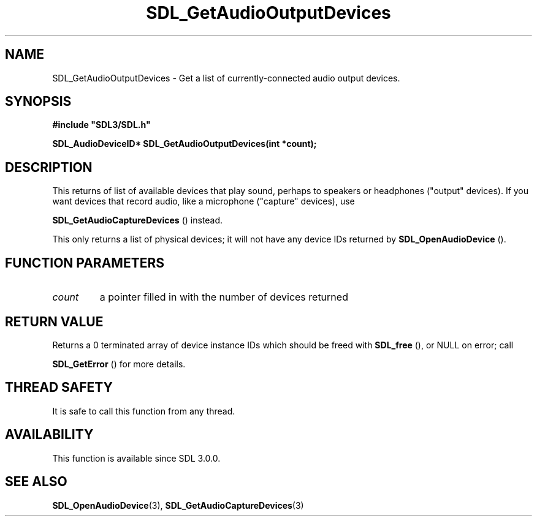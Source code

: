 .\" This manpage content is licensed under Creative Commons
.\"  Attribution 4.0 International (CC BY 4.0)
.\"   https://creativecommons.org/licenses/by/4.0/
.\" This manpage was generated from SDL's wiki page for SDL_GetAudioOutputDevices:
.\"   https://wiki.libsdl.org/SDL_GetAudioOutputDevices
.\" Generated with SDL/build-scripts/wikiheaders.pl
.\"  revision SDL-aba3038
.\" Please report issues in this manpage's content at:
.\"   https://github.com/libsdl-org/sdlwiki/issues/new
.\" Please report issues in the generation of this manpage from the wiki at:
.\"   https://github.com/libsdl-org/SDL/issues/new?title=Misgenerated%20manpage%20for%20SDL_GetAudioOutputDevices
.\" SDL can be found at https://libsdl.org/
.de URL
\$2 \(laURL: \$1 \(ra\$3
..
.if \n[.g] .mso www.tmac
.TH SDL_GetAudioOutputDevices 3 "SDL 3.0.0" "SDL" "SDL3 FUNCTIONS"
.SH NAME
SDL_GetAudioOutputDevices \- Get a list of currently-connected audio output devices\[char46]
.SH SYNOPSIS
.nf
.B #include \(dqSDL3/SDL.h\(dq
.PP
.BI "SDL_AudioDeviceID* SDL_GetAudioOutputDevices(int *count);
.fi
.SH DESCRIPTION
This returns of list of available devices that play sound, perhaps to
speakers or headphones ("output" devices)\[char46] If you want devices that record
audio, like a microphone ("capture" devices), use

.BR SDL_GetAudioCaptureDevices
() instead\[char46]

This only returns a list of physical devices; it will not have any device
IDs returned by 
.BR SDL_OpenAudioDevice
()\[char46]

.SH FUNCTION PARAMETERS
.TP
.I count
a pointer filled in with the number of devices returned
.SH RETURN VALUE
Returns a 0 terminated array of device instance IDs which should be freed
with 
.BR SDL_free
(), or NULL on error; call

.BR SDL_GetError
() for more details\[char46]

.SH THREAD SAFETY
It is safe to call this function from any thread\[char46]

.SH AVAILABILITY
This function is available since SDL 3\[char46]0\[char46]0\[char46]

.SH SEE ALSO
.BR SDL_OpenAudioDevice (3),
.BR SDL_GetAudioCaptureDevices (3)
